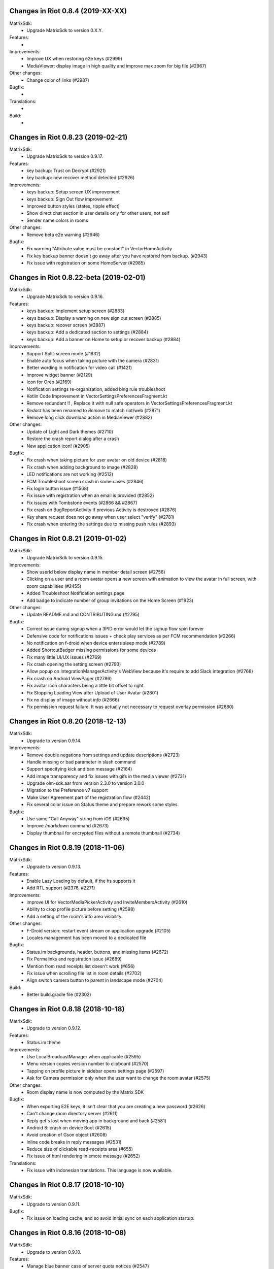 Changes in Riot 0.8.4 (2019-XX-XX)
===================================================

MatrixSdk:
 - Upgrade MatrixSdk to version 0.X.Y.

Features:
 -

Improvements:
 - Improve UX when restoring e2e keys (#2999)
 - MediaViewer: display image in high quality and improve max zoom for big file (#2967)

Other changes:
 - Change color of links (#2987)

Bugfix:
 -

Translations:
 -

Build:
 -

Changes in Riot 0.8.23 (2019-02-21)
===================================================

MatrixSdk:
 - Upgrade MatrixSdk to version 0.9.17.

Features:
 - key backup: Trust on Decrypt (#2921)
 - key backup: new recover method detected (#2926)

Improvements:
 - keys backup: Setup screen UX improvement
 - keys backup: Sign Out flow improvement
 - Improved button styles (states, ripple effect)
 - Show direct chat section in user details only for other users, not self
 - Sender name colors in rooms

Other changes:
 - Remove beta e2e warning (#2946)

Bugfix:
 - Fix warning "Attribute value must be constant" in VectorHomeActivity
 - Fix key backup banner doesn't go away after you have restored from backup. (#2943)
 - Fix issue with registration on some HomeServer (#2985)

Changes in Riot 0.8.22-beta (2019-02-01)
===================================================

MatrixSdk:
 - Upgrade MatrixSdk to version 0.9.16.

Features:
 - keys backup: Implement setup screen (#2883)
 - keys backup: Display a warning on new sign out screen (#2885)
 - keys backup: recover screen (#2887)
 - keys backup: Add a dedicated section to settings (#2884)
 - keys backup: Add a banner on Home to setup or recover backup (#2884)

Improvements:
 - Support Split-screen mode (#1832)
 - Enable auto focus when taking picture with the camera (#2831)
 - Better wording in notification for video call (#1421)
 - Improve widget banner (#2129)
 - Icon for Oreo (#2169)
 - Notification settings re-organization, added bing rule troubleshoot
 - Kotlin Code Improvement in VectorSettingsPreferencesFragment.kt
 - Remove redundant !! , Replace it with null safe operators in VectorSettingsPreferencesFragment.kt
 - `Redact` has been renamed to `Remove` to match riot/web (#2871)
 - Remove long click download action in MediaViewer (#2882)

Other changes:
 - Update of Light and Dark themes (#2710)
 - Restore the crash report dialog after a crash
 - New application icon! (#2905)

Bugfix:
 - Fix crash when taking picture for user avatar on old device (#2818)
 - Fix crash when adding background to image (#2828)
 - LED notifications are not working (#2512)
 - FCM Troubleshoot screen crash in some cases (#2846)
 - Fix login button issue (#1568)
 - Fix issue with registration when an email is provided (#2852)
 - Fix issues with Tombstone events (#2866 && #2867)
 - Fix crash on BugReportActivity if previous Activity is destroyed (#2876)
 - Key share request does not go away when user select "verify" (#2781)
 - Fix crash when entering the settings due to missing push rules (#2893)

Changes in Riot 0.8.21 (2019-01-02)
===================================================

MatrixSdk:
 - Upgrade MatrixSdk to version 0.9.15.

Improvements:
 - Show userId below display name in member detail screen (#2756)
 - Clicking on a user and a room avatar opens a new screen with animation to view the avatar in full screen, with zoom capabilities (#2455)
 - Added Troubleshoot Notification settings page
 - Add badge to indicate number of group invitations on the Home Screen (#1923)

Other changes:
 - Update README.md and CONTRIBUTING.md (#2795)

Bugfix:
 - Correct issue during signup when a 3PID error would let the signup flow spin forever
 - Defensive code for notifications issues + check play services as per FCM recommendation (#2266)
 - No notification on f-droid when device enters sleep mode (#2789)
 - Added ShortcutBadger missing permissions for some devices
 - Fix many little UI/UX issues (#2769)
 - Fix crash opening the setting screen (#2793)
 - Allow popup on IntegrationManagerActivity's WebView because it's require to add Slack integration (#2768)
 - Fix crash on Android ViewPager (#2786)
 - Fix avatar icon characters being a little bit offset to right.
 - Fix Stopping Loading View after Upload of User Avatar (#2801)
 - Fix no display of image without `info` (#2666)
 - Fix permission request failure. It was actually not necessary to request overlay permission (#2680)

Changes in Riot 0.8.20 (2018-12-13)
===================================================

MatrixSdk:
 - Upgrade to version 0.9.14.

Improvements:
 - Remove double negations from settings and update descriptions (#2723)
 - Handle missing or bad parameter in slash command
 - Support specifying kick and ban message (#2164)
 - Add image transparency and fix issues with gifs in the media viewer (#2731)
 - Upgrade olm-sdk.aar from version 2.3.0 to version 3.0.0
 - Migration to the Preference v7 support
 - Make User Agreement part of the registration flow (#2442)
 - Fix several color issue on Status theme and prepare rework some styles.

Bugfix:
 - Use same "Call Anyway" string from iOS (#2695)
 - Improve `/markdown` command (#2673)
 - Display thumbnail for encrypted files without a remote thumbnail (#2734)

Changes in Riot 0.8.19 (2018-11-06)
===================================================

MatrixSdk:
 - Upgrade to version 0.9.13.

Features:
 - Enable Lazy Loading by default, if the hs supports it
 - Add RTL support (#2376, #2271)

Improvements:
 - improve UI for VectorMediaPickerActivity and InviteMembersActivity (#2610)
 - Ability to crop profile picture before setting (#2598)
 - Add a setting of the room's info area visibility.

Other changes:
 - F-Droid version: restart event stream on application upgrade (#2105)
 - Locales management has been moved to a dedicated file

Bugfix:
 - Status.im backgrounds, header, buttons, and missing items (#2672)
 - Fix Permalinks and registration issue (#2689)
 - Mention from read receipts list doesn't work (#656)
 - Fix issue when scrolling file list in room details (#2702)
 - Align switch camera button to parent in landscape mode (#2704)

Build:
 - Better build.gradle file (#2302)

Changes in Riot 0.8.18 (2018-10-18)
===================================================

MatrixSdk:
 - Upgrade to version 0.9.12.

Features:
 - Status.im theme

Improvements:
 - Use LocalBroadcastManager when applicable (#2595)
 - Menu version copies version number to clipboard (#2570)
 - Tapping on profile picture in sidebar opens settings page (#2597)
 - Ask for Camera permission only when the user want to change the room avatar (#2575)

Other changes:
 - Room display name is now computed by the Matrix SDK

Bugfix:
 - When exporting E2E keys, it isn't clear that you are creating a new password (#2626)
 - Can't change room directory server (#2611)
 - Reply get's lost when moving app in background and back (#2581)
 - Android 8: crash on device Boot (#2615)
 - Avoid creation of Gson object (#2608)
 - Inline code breaks in reply messages (#2531)
 - Reduce size of clickable read-receipts area (#655)
 - Fix issue of html rendering in emote message (#2652)

Translations:
 - Fix issue with indonesian translations. This language is now available.

Changes in Riot 0.8.17 (2018-10-10)
===================================================

MatrixSdk:
 - Upgrade to version 0.9.11.

Bugfix:
 - Fix issue on loading cache, and so avoid initial sync on each application startup.

Changes in Riot 0.8.16 (2018-10-08)
===================================================

MatrixSdk:
 - Upgrade to version 0.9.10.

Features:
 - Manage blue banner case of server quota notices (#2547)

Improvements:
 - Minor changes to toolbar style and other UI elements (#2529)
 - Improvements to dialogs, video messages, and the previewer activity (#2583)
 - Add a way to enable local file encryption on the SDK (disabled by default)

Other changes:
 - Sonar analysis has been configured (#2203)

Bugfix:
 - Fix crash when opening file with external application (#2573)
 - Fix issue on settings: unable to rename current device if it has no name (#2174)
 - Allow anyone to add local alias and to try to delete local alias (#1033)
 - Fix issue on "Resend all" action (#2569)
 - Fix messages vanishing when resending them (#2508)
 - Remove delay for / completion (#2576)

Changes in Riot 0.8.15 (2018-08-30)
===================================================

MatrixSdk:
 - Upgrade to version 0.9.9.

Improvements:
 - Improve intent to open document (#2544)
 - Avoid useless dialog for permission (#2331)
 - Improve wording when exporting keys (#2289)

Other changes:
 - Upgrade lib libphonenumber from v8.0.1 to 8.9.12
 - Upgrade Google firebase libs

Bugfix:
 - Handle `\/` at the beginning of a message to send a message starting with `/` (#658)
 - Escape nicknames starting with a forward slash `/` in mentions (#2146)
 - Improve management of Push feature
 - MatrixError mResourceLimitExceededError is now managed in MxDataHandler (vector-im/riot-android#2547 point 2)

Changes in Riot 0.8.14 (2018-08-27)
===================================================

MatrixSdk:
 - Upgrade to version 0.9.8.

Features:
 - Manage server quota notices (#2440)

Improvements:
 - Do not ask permission to write external storage at startup (#2483)
 - Update settings icon and transparent logo for notifications and navigation drawer (#2492)
 - URL previews are no longer requested from the server when displaying URL previews is disabled (PR #2514)
 - Fix some plural and puzzle strings, and remove other unused ones (#2444)
 - Manage System Alerts in a dedicated section

Other changes:
 - Upgrade olm-sdk.aar from version 2.2.2 to version 2.3.0
 - move PieFractionView from the SDK to the client (#2525)

Bugfix:
 - Fix media sharing (#2530)
 - Fix notification sound issue in settings (#2524)
 - Disable app icon badge for "listen for event" notification (#2104)

Changes in Riot 0.8.13 (2018-08-09)
===================================================

Features:
 - Resurrect performance metrics (#2391)
 - Telemetry to report incidence of UISIs (#2330)
 - Add a previewer for previewing media before sending it into the room (#1742|#2445)
 - Implements ReplyTo feature (#2390)
 - Add auto completion for slash commands (#2384)
 - Support Room Versioning (#2441)

Improvements:
 - Update matrix-sdk.aar lib (v0.9.7).
 - Piwik: Update the way how stats are reported (#2402)
 - Improve BugReport screen: display a preview of the screenshot (#2318)
 - In the settings, move theme settings just below "language" (#2439)
 - Improve the display of the sources of the message in the dialog (#2348)
 - Improve the display of the buttons and the reason in the room preview (#2352)
 - In the flair section on settings, notify the user when he has no flair (#2430)
 - Improve GDPR consent webview management (#2491)
 - Support external keyboard to send messages for recent devices (#220, #1279)
 - When user ignores or un-ignores someone, notify that the app will restart (#2437)

Other changes:
 - Remove dependency to `android-gif-drawable` lib and use Glide to animate logo on Splashscreen (#2421)
 - Keep only Room.getState() method and remove Room.getLiveState() because they are similar (matrix-org/matrix-android-sdk#310)

Bugfix:
 - Fix issue on incoming call screen when "Do not disturb mode" is active (#2417)
 - Fix issue when selecting sound for notifications in the settings
 - Fix issue when changing device name in the settings (#2416)
 - Fix issue on verifying device, update the wording of the description message (#1067)
 - Messages with code blocks show other HTML as plain text (#2280)
 - Message with <p> was sometimes not properly formatted (#2275)
 - Fix notification issue when Riot is not started (#2451)
 - Fix Unable to add Matrix apps (#2466)
 - Riot auto joined a public room (#2472)
 - Remove last traces of Firebase analytics (#2481)
 - code blocks are escaped and therefore hard readable (#2484)
 - Restore the navigation of the back button in the public rooms preview header (#2473)
 - Fix issue on preference screen: device lists was not displayed (#2409)
 - Ensure notification has a title (#2242)

Changes in Riot 0.8.12 (2018-07-06)
===================================================

Bugfix:
 - Fix issue on vanished favorite and low priority room (#2413)

Changes in Riot 0.8.11 (2018-07-03)
===================================================

Features:
 - Re-request keys manually for encrypted events (#2319)
 - Add option to send voice message to a room, using a third application to record message.
   To enable in the Labs settings (PR #1762)

Improvements:
 - Update matrix-sdk.aar lib (v0.9.6).
 - New Floating Action Menu in Home screen (PR #2335)
 - Add spacing to device keys (#2314)
 - use apply() instead of commit() to save shared prefs (#2231)
 - Do not ring if "Do Not Disturb" is active (#1072)
 - Manage the "consent not given" error when declining a room invite

Other changes:
 - Remove "Matrix application" activation from the Lab section in the settings (#2341)

Bugfix:
 - Remove black borders on 18:9 phone (#2063)
 - Auto dismiss the join/reject room notification when user select an action (#2354)
 - Fix some crashes reported by the PlayStore (#2380, #2382, #2383, #2395)
 - Fix issues in UrlPreviews (#2312)

Translations:
 - Galician thanks to Miguel Branco

Build:
 - Add script to check code quality
 - Travis will now check if CHANGES.rst has been modified for each PR

Changes in Riot 0.8.10 (2018-01-06)
===================================================

Improvements:
 * Update matrix-sdk.aar lib (v0.9.5).
 * GDPR compliance:
    * Account deactivation is now managed natively in a dedicated screen

Features:
 * Send stickers to a Room

Bug Fix:
 * Gif do not play anymore (#2168)

Changes in Riot 0.8.9 (2018-05-25)
===================================================

Improvements:
 * Update matrix-sdk.aar lib (v0.9.4).
 * GDPR compliance:
    * Manage M_CONSENT_NOT_GIVEN matrix error
    * Sending analytics is now opt-in
    * Possibility to deactivate account (redirected to the web client for the moment)
 * Reply to feature: display only

Bug Fix:
 * Background sync cannot be enabled on F-Droid Riot app (#2196)

Build:
 * Kotlin is enabled on the project
 * Travis CI has been enabled to build PRs

Note:
 * Sending stickers is not enabled yet

Changes in Riot 0.8.8 (2018-05-13)
===================================================

Bug Fix:
 * Background sync cannot be enabled on F-Droid Riot app (#2196)

Changes in Riot 0.8.7 (2018-04-25)
===================================================

Improvements:
 * Disable sending analytics by default on the F-Droid version

Bug Fix:
 * Fix issue on Sticker rendering (#2175)
 * Fix infinite loader issue (#2178)

Changes in Riot 0.8.6 (2018-04-20)
===================================================

Features:
 * Render stickers in the timeline (#2097).

Improvements:
 * Update matrix-sdk.aar lib (v0.9.3).
 * Notifications: make them user friendly again (#2130).
 * Add Notification privacy screen (PR #2152).
 * Hide "Show devices list" for local contacts who are not matrix users (#2153).
 * Login Activity: Code cleaning.

Bug Fix:
 * Tapping on a room pill should not automatically join it (#2098).
 * Notifications: Make the notification for messages no more sticky (PR #2148).

Build:
 * Update to SDK 27.

Changes in Riot 0.8.5 (2018-03-31)
===================================================

Improvements:
 * Update matrix-sdk.aar lib (v0.9.2).
 * Make state event redaction handling gentler with homeserver (#2117).

Changes in Riot 0.8.3 (2018-03-16)
===================================================

Improvements:
 * Login screen : open keyboard form email.
 * Matrix Apps: Enable them by default (#2022).

Bug Fix:
 * User Settings: background sync setting stays disabled (#2075).
 * Room: Events with unexpected timestamps get stuck at the bottom of the history (#2081).

Changes in Riot 0.8.2 (2018-03-14)
===================================================

Improvements:
 * Update matrix-sdk.aar lib (v0.9.1).
 * User Settings: Add a setting to Re-enable rageshake (#1971).
 * User Settings: Add a setting "Keep detailed notifications" in Google Play build (#2051).
 * Docs: Create a doc for notifications to answer to #2044.
 * Room prewiew: Make room aliases in topic clickable (#1985).
 * Code: Tidy codebase, thanks to @kaiyou (PR #1784).
 * Label bunches of actionable room items for screen readers, thanks to @ndarilek  (PR #1976).

Bug Fix:
 * Notifications: Complaints that the "Synchronizing" notification appears too often (#2012).
 * Notifications Privacy: Riot should never pass events content to GCM (#2051).
 * File uploads with file name containing a path (matrix-org/matrix-android-sdk#228), thanks to @christarazi (PR #2019).
 * Fix some plural messages (#1922), thanks to @SafaAlfulaij (PR #1934).

Translations:
  * Bulgarian, added thanks to @rbozhkova.

Changes in Riot 0.8.1 (2018-02-15)
===================================================

Improvements:
 * Update matrix-sdk.aar lib (v0.9.0).

Bug Fix:
 * URL Preview: We should have it for m.notice too (PR 1975).

Changes in Riot 0.8.00-beta (2018-02-02)
===================================================

Features:

  * Add a new tab to list the user's communities (vector-im/riot-meta/#114).
  * Add new screens to display the community details, edition is not supported yet (vector-im/riot-meta/#115, vector-im/riot-meta/#116, vector-im/riot-meta/#117).
  * Room Settings: handle the related communities in order to show flair for them.
  * User Settings: Let the user enable his community flair in rooms configured to show it.
  * Add the url preview feature (PR #1929).

Improvements:

  * Support the 4 states for the room notification level (all messages (noisy), all messages, mention only, mute).
  * Add the avatar to the pills displayed in room history (PR #1917).
  * Set the push server URLs as a resource string (PR #1908).
  * Improve duplicate events detection (#1907).
  * Vibrate when long pressing on an user name / avatar to copy his/her name in the edit text.
  * Improve the notifications management.

Bugfixes:

  * #1903: Weird room layout.
  * #1896: Copy source code of a message.
  * #1821, #1850: Improve the text sharing.
  * #1920: Phone vibrates when mentioning someone.

Changes in Riot 0.7.09 (2018-01-16)
===================================================

Improvements:

  * Update to the latest JITSI libs
  * Add some scripts to build the required libs.

Bugfixes:

  * #1859 : After a user redacted their own join event from HQ, Android DoSes us with /context requests.

Changes in Riot 0.7.08 (2018-01-12)
===================================================

Bugfixes:

 * Fix the account creation

Changes in Riot 0.7.07 (2018-01-03)
===================================================

Bugfixes:

 * Improve piwik management.
 * fix #1802 : Expected status header not present (until we update OkHttp to 3.X)
 * fix widget management

Changes in Riot 0.7.06 (2017-12-06)
===================================================

Features:

 * Update the global notification rules UI to have tree states (off, on, noisy) instead of a toogle (on, off).

Improvements:

 * Move the bug report dialog to an activity.
 * Remove Google Analytics.

Bugfixes:

 * Fix many issues reported by GA.
 * Improve the notification management on android 8 devices when the application is in battery optimisation mode.
 * Fix some invalid avatars while using the autocompletion text.

Changes in Riot 0.7.05 (2017-11-28)
===================================================

Features:

 * Add a settings to use the native camera application instead of the in-app one.
 * Add piwik.
 * Display pills(without avatar) on room history.

Improvements:

 * Improve the notfications on android 8 devices.

Bugfixes:

 * Fix many issues reported by GA.
 * Fix the notification sound management on Android 8 devices.
 * #1700 : Jump to first unread message didn't jump anywhere, just stayed at the same position where it was before, although there are more unread messages
 * #1772 : unrecognised / commands shouldn't be relayed to the room.


Changes in Riot 0.7.04 (2017-11-15)
===================================================

Features:

 * Add the e2e share keys.

Improvements:

 * Add external keyboard functionality (to send messages).
 * Refactor the call UI : the incoming call screen is removed.
 * Refactor the call management (and fix the audio path issues).
 * Update the android tools to the latest ones.
 * Add a dummy splash screen when a logout is in progress

Bugfixes:

 * Fix many issues reported by GA.
 * Fix a battery draining issue after ending a video call.
 * #119 : Notifications: implement @room notifications on mobile
 * #208 : Attached image: `thumbnail_info` and `thumbnail_url` must be moved in `content.info` dictionary
 * #1296 : Application crashes while swiping medias
 * #1684 : Camera viewfinder rotation is broken (regression).
 * #1685 : app sends notifications even when i told it not to.
 * #1715 : Eats battery after video call
 * #1725 : app crashes while triggering a notification.

Changes in Riot 0.7.03 (2017-10-05)
===================================================

Improvements:
 * Reduce the initial sync times
 * Manage voice Jitsi call

Bugfixes:
 * #1641 : Language selector should be localized
 * #1643 : Put Riot service in the foreground until the initial sync is done
 * #1644 : Pin rooms with missed notifs and unread msg by default on the home page

Changes in Riot 0.7.02 (2017-10-03)
===================================================

Features:
 * Add black theme.
 * Add widgets management.
 * Update the third party call lib.
 * Add notification ringtone selection.

Bugfixes:
 * Fix many issues reported by Google analytics.
 * #1574 : Rotating the device when uploading photos still has a small bug
 * #1579 : Unexpected behaviour while clicking in the settings entry (android 8)
 * #1588 : i can not set profile picture when i click on profile picture it return to setting menu (android 8)
 * #1592 : Client unable to connect on server after certificate update
 * #1613 : Phone rings for ever
 * #1616 : Sometimes Riot notifications reappear after being dismissed without being read
 * #1622 : picked up call but continued vibrating, connection couldn't be established
 * #1623 : checkboxes are not properly managed in the settings screen (android 8)
 * #1634 : sent message duplicated in ui including read receipts

Changes in Riot 0.7.01 (2017-09-04)
===================================================

Features:
 * Add dark theme.
 * Add the 12/24 hours settings.

Improvements:
 * [Fdroid] Improve the sync when the application is backgrounded.
 * Update the call notification priority to be displayed on the lock screen.
 * Use the default incoming ring tone if the storage permission was not granted.

Bugfixes:
 * Fix many issues reported by Google analytics.
 * Fix e2e export silent failure when the storage permission was not granted.
 * Fix crashes when too many asynctasks were launched.
 * Fix the notification sounds.
 * Restore the video call video when the application is put in background and in foreground.
 * Fix the audio call resuming
 * Fix the broken incoming video call
 * #1467 : Rotating the device while an image is uploading inserts the image twice.
 * #1475 : messages composed with only one number are displayed as if they were emojis
 * #1503 : Do not enlarge non-emoji.
 * #1510 : Rotating the device while the camera activity is running closes it
 * #1514 : 'Enable background sync' is viewable on fdroid build preference does not have an effect
 * #1532 : [custom hs] high battery draining issue
 * #1537 : cannot update the profile image
 * #1548 : Unable to decrypt: encryption not enabled
 * #1554 : Turn screen on for 3 seconds not working

Changes in Riot 0.7.00 (2017-08-01)
===================================================

Features:
 * Add member events merge.
 * Add new UI settings (hide/show some UI items, change the text size).
 * Add a beta data save mode.
 * Add a medias timelife i.e the medias are kept in storage for a specfied period.
 * Add new user search.

Improvements:
 * Add more languages.
 * Reduce the storage use.

Bugfixes:
 * Fix many crashes reported by rageshake or GA.
 * #1455 : Click on a matrix id does not open the member details activity if it is not a known user.

Changes in Riot 0.6.14 (2017-07-25)
===================================================

Bugfixes:
 * Remove server catchup patch (i.e the sync requests were triggered until getting something). It used to drain battery on small accounts.
 * Fix application resume edge cases (fdroid only)

Changes in Riot 0.6.13 (2017-07-03)
===================================================

Features:
 * Add new home UI
 * Add the read markers management

Bugfixes:
 * Fix many issues reported by GA.
 * #1308 : E2E new devices dialog disappears if screen is turned off by timeout : it does not reappear at next sent event.
 * #1330 : Using the name completion as the first item of the message should add a colon (:)
 * #1331 : The Events service is not properly restarted in some race conditions
 * #1340 : sync is stuck after the application has been killed in background

Changes in Riot 0.6.12 (2017-06-12)
=======================================================

Bugfixes:
 * #1302 : No room / few rooms are displayed an application update / first launch.

Changes in Riot 0.6.11 (2017-06-08)
===================================================

Bugfixes:
 * #1291 : don't receive anymore notifications after updating to the 0.6.10 version
 * #1292 : No more room after updating the application on 0.6.10 and killing it during the loading Unregisteer the GCM token before registrating the FCM one.

Changes in Riot 0.6.10 (2017-05-30)
===================================================

Features:
 * Add some lanagues supports
 * Add auto-complete text editor.
 * Use FCM instead of GCM.

Improvements:
 * Add a new notification design.
 * Offer to send a bug report when the application crashes.
 * Use the new bug report API.

Bugfixes:

 * Fix many issues reported by GA.
 * #1041 : matrix.to links are broken.
 * #1052 : People tab in room details: 'you' displayed instead of your displayname/matrix id.
 * #1053 : 'I have verified my mail' button is missing
 * #1077 : Highlight phone numbers, email addresses, etc.
 * #1093 : Cannot decrypt attachments on Android 4.2.X
 * #1118 : show syncing throbber in room view
 * #1186 : Infinite back pagination whereas the app is in background
 * Fix some cryptography issues.

Changes in Riot 0.6.9 (2017-03-15)
===================================================

Features:
 * Add MSISDN support for authentication, registration and member search.
 * Add encryption keys import / export.
 * Add unknown devices management.

Improvements:
 * Improve bug report management.
 * Reduce application loading time.
 * Add application / SDK version in the user agent
 * Add audio attachments support

Bugfixes:
 * Fix many encryption issues.
 * Fix several issues reported by GA.
 * #814 : Sending or sharing .txt files fails silently.
 * #908 : Don't close the contactPicker after selecting a member.
 * #909 : Spelling/grammar: «Show Devices List» should be: «Show Device List.
 * #913 : Mirrored thumbnails when sending pictures taken with front-facing camera.
 * #918 : Handle forgotten password verification link properly.
 * #923 : local contact section should be collapsable even when no search is started.
 * #909 : Retry schedule is too aggressive for arbitrary endpoints.
 * #931 : Settings: move the Devices section after the Cryptography section.
 * #932 : Rooms details: can't open a txt file from the FILES tab of an e2e room.
 * #933 : Search from recents: strange behaviour in the differents tab.
 * #934 : Search from recents: no results displayed if device is turned landscape then portrait.
 * #940 : The quick reply popup and compose box are unnecessarily small
 * #941 : Usability: The compose window activation area is deceptively small.
 * #949 : e2e and auth keys should be blacklisted from google backup somehow.
 * #950 : Unknown devices: 2 press on blacklist button are needed.
 * #952 : Launch a call in a e2e and 1:1 room with unknown devices make the call fail
 * #953 : Crash trying to send a message in e2e room with unknown devices.
 * #954 : Language: "Report Bug Report"
 * #955 : New Rageshake: no feedback or progress indication at all
 * #957 : Voice Calling turns off screen erroneously
 * #964 : 'Messages not sent due to unknown devices ...' is cropped in the notification area.
 * #980 : Not an admin in a group --> "enable encryption" should not be displayed
 * #984 : «Clear Cache» also erases my settings
 * #989 : it sometimes takes several presses of the send button to get the message out
 * #1010 : Room members Search with a new account displays "too many contacts" in the known section whereas there is no joined room
 * #1011 : [e2e devices deletion] : write the user password once and allow to delete several devices
 * #1012 : Close a member details activity should return to the calling activity
 * #1013 : Voip: call canceled when switching from call layout and pending call view

Changes in Riot 0.6.8 (2017-01-27)
===================================================

Improvements:
 * The members list activity design has been improved.
 * Add some google analytics stats.
 * Trigger the email lookup on demand to save data connection use.
 * Improve the settings screens to have the material design for the device with API < 21.

Bugfixes:
 * Fix crypto backward compatibility issue (< 0.6.4).
 * Fix an invite contacts permission request loop if it was not granted (room members invitation screen).
 * #878 : Room activity : the very long member name overlaps the time
 * #636 : Log in button is not enabled when internet connection comes back.
 * #891 : Infinite contacts permission request dialog if it is rejected
 * #894 : matrix user id regex does not allow underscore in the name.

Changes in Vector 0.6.7 (2017-01-23)
===================================================

Improvements:
 * The room invitation activity design has been improved.

Bugfixes:
 * Fix a crash when a contact with a thumbnail was invited.
 * The users were not saved after a login.
 * Fix several issues reported by Google Analytics.
 * #868 : Add Leave Room Confirmation.

Changes in Vector 0.6.6 (2017-01-17)
===================================================

Improvements:
 * Improve the camera activity management.
 * Improve the e2e management.
 * Improve the people invitation activity.

Bugfixes:
 * Fix several issues reported by Google Analytics.
 * #791 : [UI bug] Room encryption slider remains on after rejecting the popup window by clicking outside of it.
 * #806 : Please remove End-to-End Encryption toggle from user settings.
 * #807 : /mefoo is turned into /me foo.
 * #816 : Custom server URL bug.
 * #821 : Room creation with a matrix user from the contacts list creates several empty rooms.
 * #841 : Infinite call ringing.
 * #842 : rageshake should prompt you to enter an explicit problem report before trying to send a report.
 * #851 : fix_device_verify_not_displayed

Changes in Vector 0.6.5 (2016-12-19)
===================================================

Improvements:
 * Reduce the messages encryption time.
 * Display a lock icon for the encrypted rooms (recents page).
 * Video call: the local preview is displayed at the bottom left.
 * Improve the splashscreen (reduce the animated gif time and add a spinner)
 * Display an alert when the crypto store is corrupted to let the user chooses if he wants to logout.

Bugfixes:
 * Fix several issues reported by GA.
 * Do not enable the proximity sensor when the voice call is not established
 * Fix several call issues with the Samsung devices (when the screen is turned off).
 * #783 : Riot doesn't handle volume settings properly
 * #784 : Voip: Problem when call is hung up while callee goes in room view.
 * #786 : Method to disable markdown is unclear.
 * #787 : overlay buttons shouldn't self-hide when on voice calls

Changes in Vector 0.6.4 (2016-12-13)
===================================================

Features:
 * #757 : Add devices list member details.

Improvements:
 * Improve the encryption management.
 * The application should be ready faster.

Bugfixes:
 * Fix many issues reported by GA.
 * Fix many memory leaks.
 * #374 : Check if Event.unsigned.age can be used to detect if the event is still valid.
 * #657 : It's too easy to accidentally ignore someone
 * #661 : Turn the screen off during a call when the proximity sensor says phone near head
 * #675 : Handle user link correctly
 * #687 : User adress instead of display name in call event
 * #723 : Cancelling download of encrypted image does not work
 * #706 : [Direct Message] Direct chats list from member profile doesn't show all the direct chats
 * #708 : vertical offset into recents list is not preserved
 * #749 : Layout broken with RTL languages
 * #754 : Memory leak when opening a room
 * #760 : Stacked room pages when going back and forth between Call layout and Room layout
 * #774 : Bug report / rageshake does not get user consent before sharing potentially personal data
 * #776 : Add a dialog to confirm the message redaction


Changes in Vector 0.6.3 (2016-11-24)
===================================================

Bugfixes:
 * Reduce the memory use to avoid oom crashes.
 * The requests did not work anymore with HTTP v2 servers
 * The application data were not properly cleared after a "clear cache"
 * The device information was not refreshed if the device was not yet known

Changes in Vector 0.6.2 (2016-11-23)
===================================================

Features:
 * Attchments encryption v2
 * libolm update

Improvements:
 * Add try/catch blocks to avoid application crashes when oom

Bugfixes:
 * #680 Unsupported TLS protocol version
 * #712 Improve adding member from search/invite page
 * #730 Crypto : we should be able to block the user account other devices
 * #731 Crypto : Some device informations are not displayed whereas the messages can be decrypted
 * #739 [e2e] Ringtone from call is different according to the encryption state of the room
 * #742 Unable to send messages in #megolm since build 810: Network error

Changes in Vector 0.6.1 (2016-11-21)
===================================================

Features:
 * Add the current device informations in the global settings

Improvements:
 * Reduce the number of lags / application not responding

Changes in Vector 0.6.0 (2016-11-18)
===================================================

Features:
 * Encryption (beta feature).

Bugfixes:
 * GA issues
 * #503 : register users without email verification
 * #521 : Search: Unable to submit query if hardware keyboard is active
 * #528 : The emotes are not properly displayed on notifications
 * #531 : The application badge should be updated even if the device is offline.
 * #536 : The room preview does not always display the right member info
 * #539 : Quoting a msg overrides what I already typed
 * #540 : All the store data is lost if there is an OOM error while saving it
 * #542 : Camera permission managements in the room settings
 * #546 : Invite a left user doesn't display his displayname
 * #547 : Add public rooms pagination
 * #549 : Quoting : displays "null" on membership events
 * #558 : global search : the back pagination does not work anymore.
 * #560 : vector.im/{beta,staging,develop} and riot.im/{app,staging,develop} permalinks should work as well as matrix.to ones
 * #561 : URLs containing $s aren't linkified correctly
 * #562 : Some redacted events were restored at next application launch
 * #563 : Crash after opening third party notices when the device is turned vertically then horizontaly
 * #564 : The room search should contain the file search too.
 * #568 : Preview on invitation : the arrow to go down is displayed when device is turned
 * #571 : Room photos don't appear in Browse Directory
 * #579 : Room photo : no placeholder for one special room in the browse directory
 * #582 : Permalinks to users are broken
 * #583 : We should only intercept https://matrix.to links we recognise
 * #587 : Leave room too hidden
 * #589 : Login as email is case sensistive
 * #592 : Improve members list display
 * #590 : Email validation token is sent even to invalid emails
 * #595 : Underscores have to be escaped with double backslash to prevent markdown parsing
 * #601 : Viewing mubot images in fullscreen shows black screen
 * #602 : The 1:1 room avatar must be the other member avatar if no room avatar was set
 * #608 : Add reject / accept button on the notification when it is a room invitation notification
 * #611 : Remove display name event is blank
 * #612 : F-Droid develop does not display commit ID after the version string in the main menu
 * #617 : Back button in the search from a room view leads to the rooms list
 * #700 : Fix [VoIP] video buttons still active in full screen
 * #715 : [Register flow] Register with a mail address fails


Changes in Vector 0.5.2 (2016-09-20)
===================================================

Bugfixes:
 * The notification icons were not displayed on some devices.

Changes in Vector 0.5.1 (2016-09-19)
===================================================

Bugfixes:
 * Restore applicationId "im.vector.alpha" as application Id.


Changes in Vector 0.5.0 (2016-09-19)
===================================================

Bugfixes:
 * #489 : The incoming call activity is not always displayed
 * #490 : Start a call conference and stop it asap don't stop it
 * #493 : Voip caller : the ringtone should be played in the earspeakers instead of the loud speakers
 * #495 : add_missing_camera_permission_requests
 * #497 : The speaker is turned on when placing a Voice call
 * #501 : [VoIP] crash in caller side when a started video call is stopped asap
 * #502 : Some infinite ringing issues
 * #505 : Account creation : tapping on register button does nothing after customizing the IS
 * #506 : Registration failure : the registration is not restored in error cases
 * #518 : Fix calls headset issues
 * #519 : During room preview, we should replace 'decline' by 'cancel'
 * #525 : can we have a larger area of action around the send button?
 * The recents were not refreshed after triggering a "read all".

Changes in Vector 0.4.1 (2016-09-13)
===================================================

Improvements:
 * #288 : Search in the Add member to a room page : contact with matrix emails should be merged
 * #438 : Add contacts access any android
 * #444 : Strip ' (IRC)' when autocompleting
 * Room creation : restore the room creation with members selection before really creating the room.
 * Login page : replace the expand button by a checkbox.
 * Improve the call avatar when receiving a call

Features:
 * #423 : Intercept matrix.to URLs within the app

Bugfixes:
 * Fix crash in caller side when the callee did not answer
 * #251 : refuse to create a new room if there is already one in progress (like the IOS client)
 * #378 : Context menu should have option to quote a message
 * #384 : Tap on avatar in Member Info page to zoom to view avatar full page
 * #386 : Sender picture missing in notification
 * #389 / #390 : [VoIP] start call icon must be always displayed
 * #391 : Fix login/password kept after logout
 * #392 : Add "Audio focus" implementation
 * #395 : VoIP call button should disappear from composer area when you start typing
 * #396 : Displayed name should be consistent for all events.
 * #397 : Generated avatar should be consistent for all events
 * #404 : The message displayed in a room when a 3pid invited user has registered is not clear
 * #406 : Chat screen: New message(s) notification
 * #407 : Chat screen: The read receipts from the conference user should be ignored
 * #413 : The typing area uses the fullscreen when the user is not allowed to post
 * #415 : Room Settings: some addresses are missing
 * #417 : Room settings - Addresses: Display the context menu on tap instead of long press
 * #418 : Vector shouldn't expose Directory when trying to scroll past the bottom of the room list
 * #431 : Call screen : speaker and mute icons should be available asap the activity is launched
 * #435 : trim leading/trailing space when setting display names
 * #439 : add markdown support for emotes
 * #445 : Unable to join federated rooms with Android app
 * #451 : sharing a website from chrome send an invalid jpg image instead of sending the url
 * #454 : Let users join confs as voice or video
 * #463 : Searching for a display name including a space doesn't find it
 * #465 : Chat screen: disable auto scroll to bottom on keyboard presentation
 * #473 : Huge text messages are not rendered on some android devices


Changes in Vector 0.4.0 (2016-08-12)
===================================================

Improvements:
 * Media upload/download UI

Features:
 * Add conference call
 * #311 : Chat screen: Add "view source" option on the selected event
 * #314 : Support rageshake reporting via Vector (as opposed to email)
 * #316 : Confirmation prompt before opping someone to same power level as per web
 * #347 : Display the banned users
 * #350 : Room name and memebers searches are dynamically refreshed

Bugfixes:
 * #289 : Improve the camera selfie mode
 * #290 : Redacting membership events should immediately reset the displayname & avatar of room members
 * #299 : We should show a list of ignored users in user settings somewhere.
 * #302 : Impossible to scroll in User list.
 * #320 : Sanitise the logs to remove private data.
 * #323 : The room and the recents activites header are sometimes blank
 * #326 : Settings page : the switch values are sometimes updated while scrolling in the page
 * #330 : some medias are not downloadable
 * #334 : Quick replay on invitations to room
 * #343 : Incoming calls should put the application in foreground
 * #352 : some rooms are not displayed in the recents when the 10 last messages are redacted ones after performing an initial sync
 * #353 : Forwarded item is sent several times when the device is rotated
 * #358 : Update the event not found message when clicking on permalink
 * #359 : Redacting a video during sending goes wrong
 * #360 : If you try 'share to vector' from another app and share to a room, it should let you edit before sending
 * #362 : Add option to disable the permanent notification when background sync is on.
 * #364 : Profile changes shouldn't reorder the room list
 * #367 : Settings entries are not fully displayed.
 * Fdroid version : the synchronization was not resumed asap when a delay timer was set.
 * Some permission requirements were not properly requested.
 * Several crashes reported by Google Analytics.

Changes in Vector 0.3.4 (2016-07-18)
===================================================

Improvements:
 * #291 : Room settings: the first created alias should be defined as the main address by default.
 * Imporve the low memory management.

Bugfixes:
 * #293 : The markdown rendering is mangled for backtick blocks.
 * #294 : Messages: switch decline and preview buttons on invites enhancement.
 * #297 : Redact avatar / name update event should remove them from the room history.
 * #307 : Red FAB for room creation should fade in/out.
 * #309 : Send button is too small.
 * #310 : Room header view seems to ignore the first tap.
 * #318 : Some member avatars are wrong.
 * Fix an infinite loop when third party registration fails.
 * Always display the permalink action. (even if the hs is not matrix.org).
 * Fix some flickering settings buttons.
 * Fix several GA crashes.

Changes in Vector 0.3.3 (2016-07-11)
===================================================

Improvements:
 * #248 : Update room members search sort.
 * #249 : Fix some lint errors.
 * The android permissions are only requested in the right fragment/activity.
 * The image compression dialog is only requested once when an images batch is sent.
 * Update gradle to 1.5.0

Features:
 * Add the room aliases management in the room settings page.

Bugfixes:
 * #177 / 245 : Click on a room invitation notification should open the room preview.
 * #237 : Sending several images in one time should offer compression for each
 * #239 : Display notifications when GCM is enabled and background synd is disabled.
 * #253 : Add copy in any room message
 * #203 / 257 : Login page buttons disabled when no network.
 * #261 : The app should not display <img> from HTML formatted_body.
 * #262 : Improve device notification settings
 * #263 : redactions shouldn't hide auth events (eg bans) from the timeline. they should only hide the human readable bits of content.
 * #268 : Add 'leave' button to room settings.
 * #271 : Accepting an invite does not get full scrollback.
 * #272 : MD swallows leading #'s even if there are less than 3.
 * #278 : Add exclamation badge in invitation cell
 * Display leave room when displaying the account member details activity when no room is defined.
 * In some cases, the filename was not properly retrieved.
 * fix several GA crashes.

Changes in Vector 0.3.2 (2016-06-21)
===================================================

Improvements:
 * When GCM is not available,
 * Display the call events in the room history.
 * Display a thick green line in permalink display mode.
 * RoomActivity : tap on the room avatar open the medias picker and update the room avatar.

Features:
 * Add android M support
 * Add a selfie mode in the medias picker.
 * The client uses two flavors (google play and F-droid).
 * The background sync can be disabled.
 * The sync timeout is configurable when GCM is not available
 * A sleep between sync can be defined when GCM is not available

Bugfixes:
 * Fix issue #206 : There is no space between some avatars (unexpected avatar)
 * Fix issue #197 : Room members : the Pen menu icon should be hidden if the user is alone in the room or is not administrator
 * Fix issue #212 : Sharing from some apps to Vector not working
 * Fix issue #196 : Room members in edition mode : the Add button should be hidden
 * Fix issue #214 : the Pen menu icon should be hidden if the user is alone in the room or is not administrator
 * Fix issue #215 : Improve medias management
 * Fix issue #216 : Fix add button room details
 * Fix issue #192 : "Notification targets" (global settings) entry should not be displayed if it is empty
 * Fix issue #209 : The avatar of invited users are not displayed in the details member activity if he did not joined any other room
 * Fix issue #186 : Start chat with a member should use the latest room instead of the first found one
 * Fix issue #167 : Heavy battery drain.
 * Fix issue #172 : Messages: Add Directory section at the top on scroll down.
 * Fix issue #231 : /invite support, and any other missing slash commands.
 * The device used to ring forever when a call was received when the device was locked and answered from another client.
 * Fix several GA issues

Changes in Vector 0.3.1 (2016-06-07)
===================================================

Bugfixes:
 * issue #156 Option to autocomplete nicknames from their member info page
 * issue #195 Joining a room by alias fails
 * The inviter avatar was the invited one.
 * issue #188 Universal link failed if App removed from task stack
 * issue #187 ZE550kl / integrated camera application : taking a photo with the front camera does nothing
 * issue #184 the user account informations are sometimes corrupted
 * issue #185 Add member : should not offer to join by matrix id if the user already in the members list
 * Shared files from external applications : the rooms list was empty when the application was not launched.
 * issue #191 The push rules on the webclient don't match to the android ones
 * issue #179 Avoid "unknown" presence
 * issue #180 Some invited emails are stuck (invitation from a non matrix user)
 * Clear the notications wwhen the client is logged out
 * issue #194 Public room preview : some public rooms have no display name

Changes in Vector 0.3.0 (2016-06-03)
===================================================

Improvements:
 * The clients used to restart when debackgrounding.
 * Add unread counters in the home activity
 * Add more account information in the settings page.
 * Display the pushers list in the settings page.
 * Room header (moved up, content...)
 * Display the "directory" group when the recents are empty to avoid having an empty screen

Features:
 * Add ignore members feature
 * Add room preview before joining a room.
 * Share a media from an external application.

Bugfixes:
 * Fix several crashes reported by GA.
 * Fix issue #125 : If you specify a custom homeserver, the app should remember what it is
 * Fix issue #134 : Messages: missed notifs and unread msgs in the room list
 * Fix issue A photo taken in landscape is sent in portrait when the device orientation is locked in portrait
 * Fix issue #93 : The image quality dialog is lost after rotating the device
 * Fix issue #140 : read receipts list : the avatars are sometimes wrong
 * Fix issue #153 : Room screen: display edit menu on long press on message
 * Fix issue #132 : make the link clickable in the room topic
 * Fix issue #154 : Is it possible to define tintColor on scroll view?
 * Fix issue #101 : The 3PID presences are not supported
 * Fix issue #144 : Image scaling algorithm choice could use some work
 * Fix issue #130 : Make incoming calls work https://vector.im/develop/#/room/!cURbafjkfsMDVwdRDQ:matrix.org/$146333991475ZJgGm:matrix.freelock.com
 * Some notifications were stuck.
 * The member presences were not refreshed in real time.
 * Fix issue #171 : Remove the 'optional' in the email registration field
 * The room avatar and displayed were not always refreshed when updating with the client.

Changes in Vector 0.2.0 (2016-04-14)
===================================================

 * First official release.


=======================================================
+        TEMPLATE WHEN PREPARING A NEW RELEASE        +
=======================================================


Changes in Riot 0.8.XX (2019-XX-XX)
===================================================

MatrixSdk:
 - Upgrade MatrixSdk to version 0.X.Y.

Features:
 -

Improvements:
 -

Other changes:
 -

Bugfix:
 -

Translations:
 -

Build:
 -

